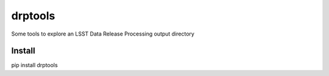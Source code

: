 drptools
========

Some tools to explore an LSST Data Release Processing output directory

Install
-------

pip install drptools


